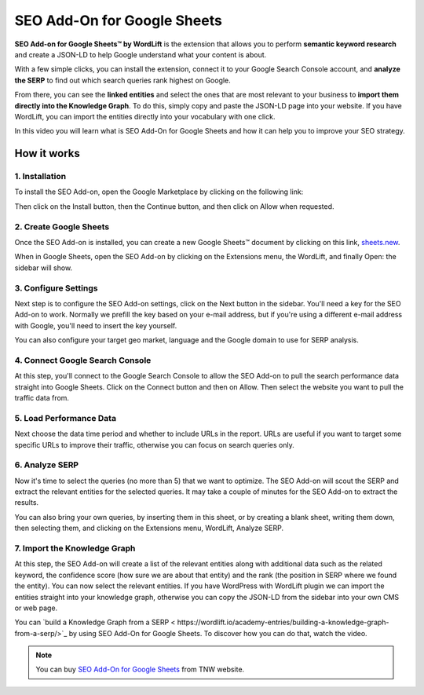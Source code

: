 SEO Add-On for Google Sheets
================

**SEO Add-on for Google Sheets™ by WordLift** is the extension that allows you to perform **semantic keyword research** and create a JSON-LD to help Google understand what your content is about.

With a few simple clicks, you can install the extension, connect it to your Google Search Console account, and **analyze the SERP** to find out which search queries rank highest on Google.

From there, you can see the **linked entities** and select the ones that are most relevant to your business to **import them directly into the Knowledge Graph**. To do this, simply copy and paste the JSON-LD page into your website. If you have WordLift, you can import the entities directly into your vocabulary with one click.

In this video you will learn what is SEO Add-On for Google Sheets and how it can help you to improve your SEO strategy.


.. raw:: html

    <div style="position: relative; padding-bottom: 56.25%; height: 0; overflow: hidden; max-width: 100%; height: auto;">
        <iframe src="https://www.youtube-nocookie.com/embed/_YSNUpZU8kY" frameborder="0" allowfullscreen style="position: absolute; top: 0; left: 0; width: 100%; height: 100%;"></iframe>
    </div>

================
How it works
================

1. Installation
-----------------

To install the SEO Add-on, open the Google Marketplace by clicking on the following link:

.. raw:: html

    <a href="https://workspace.google.com/marketplace/app/wordlift/785668802292">https://workspace.google.com/marketplace/app/wordlift/785668802292</a>


.. image:: /images/seo-add-on-google-sheets-step1.gif

Then click on the Install button, then the Continue button, and then click on Allow when requested.

2. Create Google Sheets
-----------------

Once the SEO Add-on is installed, you can create a new Google Sheets™ document by clicking on this link, `sheets.new <http://sheets.new>`_.

When in Google Sheets, open the SEO Add-on by clicking on the Extensions menu, the WordLift, and finally Open: the sidebar will show.

.. image:: /images/seo-add-on-google-sheets-step2.gif

3. Configure Settings
-----------------

Next step is to configure the SEO Add-on settings, click on the Next button in the sidebar.
You'll need a key for the SEO Add-on to work. Normally we prefill the key based on your e-mail address, but if you're using a different e-mail address with Google, you'll need to insert the key yourself.

.. image:: /images/seo-add-on-google-sheets-step3.gif

You can also configure your target geo market, language and the Google domain to use for SERP analysis.

4. Connect Google Search Console
-----------------

At this step, you'll connect to the Google Search Console to allow the SEO Add-on to pull the search performance data straight into Google Sheets. Click on the Connect button and then on Allow. Then select the website you want to pull the traffic data from.

.. image:: /images/seo-add-on-google-sheets-step4.gif

5. Load Performance Data
-----------------

Next choose the data time period and whether to include URLs in the report. URLs are useful if you want to target some specific URLs to improve their traffic, otherwise you can focus on search queries only.

.. image:: /images/seo-add-on-google-sheets-performance.gif

6. Analyze SERP
-----------------

Now it's time to select the queries (no more than 5) that we want to optimize. The SEO Add-on will scout the SERP and extract the relevant entities for the selected queries.
It may take a couple of minutes for the SEO Add-on to extract the results.

.. image:: /images/seo-add-on-google-sheets-step5.gif

You can also bring your own queries, by inserting them in this sheet, or by creating a blank sheet, writing them down, then selecting them, and clicking on the Extensions menu, WordLift, Analyze SERP.

7. Import the Knowledge Graph
-----------------

At this step, the SEO Add-on will create a list of the relevant entities along with additional data such as the related keyword, the confidence score (how sure we are about that entity) and the rank (the position in SERP where we found the entity).
You can now select the relevant entities. If you have WordPress with WordLift plugin we can import the entities straight into your knowledge graph, otherwise you can copy the JSON-LD from the sidebar into your own CMS or web page.

.. image:: /images/seo-add-on-google-sheets-step6.gif

You can `build a Knowledge Graph from a SERP <
https://wordlift.io/academy-entries/building-a-knowledge-graph-from-a-serp/>`_ by using SEO Add-On for Google Sheets. To discover how you can do that, watch the video.

.. note::
        You can buy `SEO Add-On for Google Sheets <https://deals.thenextweb.com/sales/lifetime-subscription-wordlift-standard?aid=&utm_campaign=feed&utm_medium=RSS&utm_source=thenextweb>`_ from TNW website.
